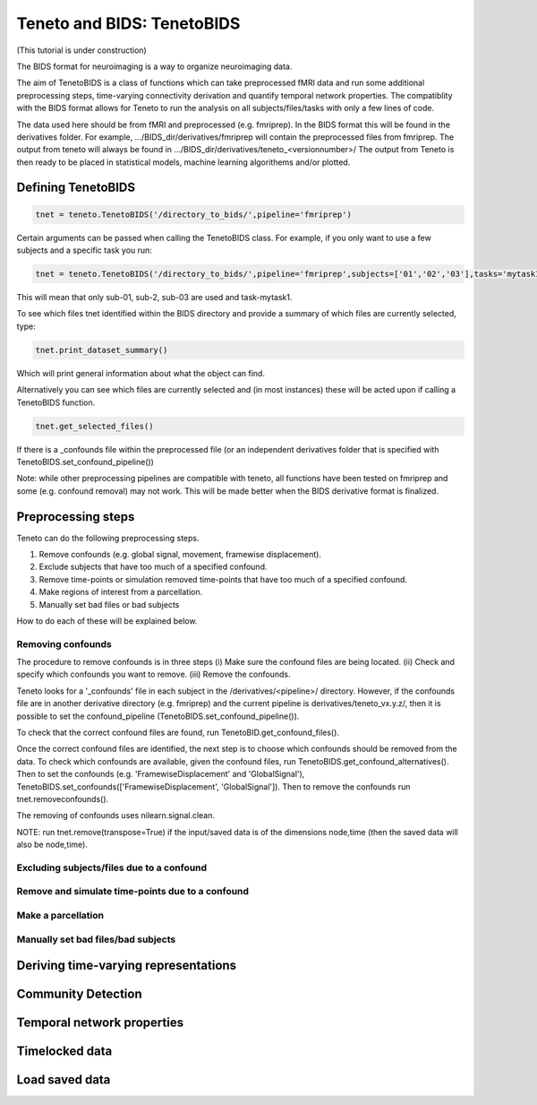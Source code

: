 Teneto and BIDS: TenetoBIDS
---------------------------

(This tutorial is under construction)

The BIDS format for neuroimaging is a way to organize neuroimaging data. 

The aim of TenetoBIDS is a class of functions which can take preprocessed fMRI data and run some additional preprocessing steps, time-varying connectivity derivation and quantify temporal network properties.
The compatiblity with the BIDS format allows for Teneto to run the analysis on all subjects/files/tasks with only a few lines of code.  

The data used here should be from fMRI and preprocessed (e.g. fmriprep). In the BIDS format this will be found in the derivatives folder. 
For example, .../BIDS_dir/derivatives/fmriprep will contain the preprocessed files from fmriprep. The output from teneto will always be found in .../BIDS_dir/derivatives/teneto_<versionnumber>/
The output from Teneto is then ready to be placed in statistical models, machine learning algorithems and/or plotted. 

Defining TenetoBIDS
===================

.. code-block:: python

    tnet = teneto.TenetoBIDS('/directory_to_bids/',pipeline='fmriprep')

Certain arguments can be passed when calling the TenetoBIDS class. For example, if you only want to use a few subjects and a specific task you run: 

.. code-block:: python

    tnet = teneto.TenetoBIDS('/directory_to_bids/',pipeline='fmriprep',subjects=['01','02','03'],tasks='mytask1')

This will mean that only sub-01, sub-2, sub-03 are used and task-mytask1. 

To see which files tnet identified within the BIDS directory and provide a summary of which files are currently selected, type: 

.. code-block:: python

    tnet.print_dataset_summary()

Which will print general information about what the object can find. 

Alternatively you can see which files are currently selected and (in most instances) these will be acted upon if calling a TenetoBIDS function.  

.. code-block:: python

    tnet.get_selected_files()

If there is a _confounds file within the preprocessed file (or an independent derivatives folder that is specified with TenetoBIDS.set_confound_pipeline())

.. code-block:: python 
    tnet.get_confound_files()

Note: while other preprocessing pipelines are compatible with teneto, all functions have been tested on fmriprep and some (e.g. confound removal) may not work. This will be made better when the BIDS derivative format is finalized. 


Preprocessing steps
===================

Teneto can do the following preprocessing steps. 

1. Remove confounds (e.g. global signal, movement, framewise displacement). 
2. Exclude subjects that have too much of a specified  confound. 
3. Remove time-points or simulation removed time-points that have too much of a specified confound. 
4. Make regions of interest from a parcellation.  
5. Manually set bad files or bad subjects 

How to do each of these will be explained below. 

Removing confounds
******************

The procedure to remove confounds is in three steps (i) Make sure the confound files are being located. (ii) Check and specify which confounds you want to remove. (iii) Remove the confounds. 

Teneto looks for a '_confounds' file in each subject in the /derivatives/<pipeline>/ directory. However, if the confounds file are in another derivative directory (e.g. fmriprep)
and the current pipeline is derivatives/teneto_vx.y.z/, then it is possible to set the confound_pipeline (TenetoBIDS.set_confound_pipeline()). 

To check that the correct confound files are found, run TenetoBID.get_confound_files(). 

Once the correct confound files are identified, the next step is to choose which confounds should be removed from the data. To check which confounds are available, given the confound
files, run TenetoBIDS.get_confound_alternatives(). Then to set the confounds (e.g. 'FramewiseDisplacement' and 'GlobalSignal'), TenetoBIDS.set_confounds(['FramewiseDisplacement', 'GlobalSignal']). 
Then to remove the confounds run tnet.removeconfounds(). 

The removing of confounds uses nilearn.signal.clean. 

NOTE: run tnet.remove(transpose=True) if the input/saved data is of the dimensions node,time (then the saved data will also be node,time).  

Excluding subjects/files due to a confound
******************************************

.. code-block:: python


Remove and simulate time-points due to a confound 
*************************************************


Make a parcellation
*******************


Manually set bad files/bad subjects 
************************************


Deriving time-varying representations 
======================================


Community Detection
===================


Temporal network properties
===========================


Timelocked data 
=================


Load saved data
=================

